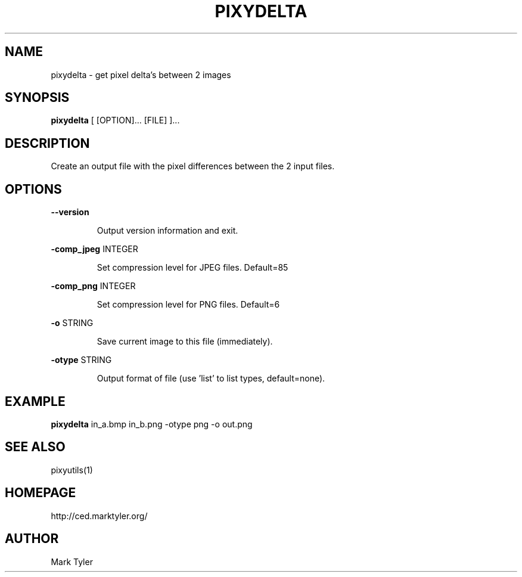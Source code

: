 .TH "PIXYDELTA" 1 "2018-08-26" "mtPixyUtils 3.2.2018.0826.1207"


.SH NAME

.P
pixydelta \- get pixel delta's between 2 images

.SH SYNOPSIS

.P
\fBpixydelta\fR [ [OPTION]... [FILE] ]...

.SH DESCRIPTION

.P
Create an output file with the pixel differences between the 2 input files.

.SH OPTIONS

.P
\fB\-\-version\fR

.RS
Output version information and exit.
.RE

.P
\fB\-comp_jpeg\fR INTEGER

.RS
Set compression level for JPEG files. Default=85
.RE

.P
\fB\-comp_png\fR INTEGER

.RS
Set compression level for PNG files. Default=6
.RE

.P
\fB\-o\fR STRING

.RS
Save current image to this file (immediately).
.RE

.P
\fB\-otype\fR STRING

.RS
Output format of file (use 'list' to list types, default=none).
.RE

.SH EXAMPLE

.P
\fBpixydelta\fR in_a.bmp in_b.png \-otype png \-o out.png

.SH SEE ALSO

.P
pixyutils(1)

.SH HOMEPAGE

.P
http://ced.marktyler.org/

.SH AUTHOR

.P
Mark Tyler

.\" man code generated by txt2tags 2.6 (http://txt2tags.org)
.\" cmdline: txt2tags -t man -o - -i -
